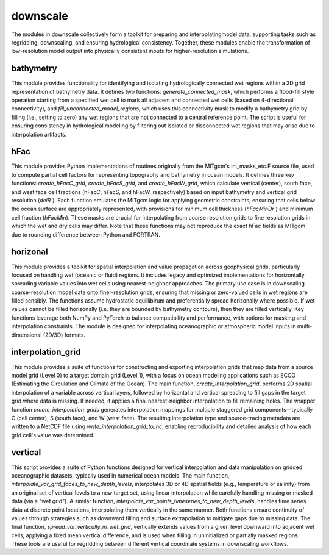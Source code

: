 downscale
=========

The modules in downscale collectively form a toolkit for preparing and interpolatingmodel data, 
supporting tasks such as regridding, downscaling, and ensuring hydrological consistency. Together,
these modules enable the transformation of low-resolution model output into physically
consistent inputs for higher-resolution simulations.


bathymetry
^^^^^^^^^^
This module provides functionality for identifying and isolating hydrologically connected wet 
regions within a 2D grid representation of bathymetry data. It defines two functions: 
`generate_connected_mask`, which performs a flood-fill style operation starting from a 
specified wet cell to mark all adjacent and connected wet cells (based on 4-directional connectivity), 
and `fill_unconnected_model_regions`, which uses this connectivity mask to modify a bathymetry grid 
by filling (i.e., setting to zero) any wet regions that are not connected to a central 
reference point. The script is useful for ensuring consistency in hydrological modeling 
by filtering out isolated or disconnected wet regions that may arise due to interpolation artifacts.

hFac
^^^^
This module provides Python implementations of routines originally from the MITgcm's ini_masks_etc.F 
source file, used to compute partial cell factors for representing topography and bathymetry in ocean 
models. It defines three key functions: `create_hFacC_grid`, `create_hFacS_grid`, and `create_hFacW_grid`, 
which calculate vertical (center), south face, and west face cell fractions (hFacC, hFacS, and hFacW, 
respectively) based on input bathymetry and vertical grid resolution (`delR``). Each function emulates 
the MITgcm logic for applying geometric constraints, ensuring that cells below the ocean surface are 
appropriately represented, with provisions for minimum cell thickness (`hFacMinDr``) and minimum cell 
fraction (`hFacMin`). These masks are crucial for interpolating from coarse resolution grids to fine 
resolution grids in which the wet and dry cells may differ. Note that these functions may not reproduce
the exact hFac fields as MITgcm due to rounding difference between Python and FORTRAN.

horizonal
^^^^^^^^^
This module provides a toolkit for spatial interpolation and value propagation across 
geophysical grids, particularly focused on handling wet (oceanic or fluid) regions. It includes legacy 
and optimized implementations for horizontally spreading variable values into wet cells using 
nearest-neighbor approaches. The primary use case is in downscaling coarse-resolution model data 
onto finer-resolution grids, ensuring that missing or zero-valued cells in wet regions are filled 
sensibly. The functions assume hydrostatic equillibirum and preferentially spread horizonally where possible.
If wet values cannot be filled horizonally (i.e. they are bounded by bathymetry contours), then they are filled
vertically. Key functions leverage both NumPy and PyTorch to balance compatibility and performance, 
with options for masking and interpolation constraints. The module is designed for interpolating
oceanographic or atmospheric model inputs in multi-dimensional (2D/3D) formats.

interpolation_grid
^^^^^^^^^^^^^^^^^^
This module provides a suite of functions for constructing and exporting interpolation grids that map data 
from a source model grid (Level 0) to a target domain grid (Level 1), with a focus on ocean modeling 
applications such as ECCO (Estimating the Circulation and Climate of the Ocean). The main function, 
`create_interpolation_grid`, performs 2D spatial interpolation of a variable across vertical layers, 
followed by horizontal and vertical spreading to fill gaps in the target grid where data is missing. 
If needed, it applies a final nearest-neighbor interpolation to fill remaining holes. The wrapper 
function `create_interpolation_grids` generates interpolation mappings for multiple staggered grid 
components—typically C (cell center), S (south face), and W (west face). The resulting interpolation 
type and source-tracing metadata are written to a NetCDF file using `write_interpolation_grid_to_nc`, 
enabling reproducibility and detailed analysis of how each grid cell's value was determined. 

vertical
^^^^^^^^
This script provides a suite of Python functions designed for vertical interpolation and data 
manipulation on gridded oceanographic datasets, typically used in numerical ocean models. The main 
function, `interpolate_var_grid_faces_to_new_depth_levels`, interpolates 3D or 4D spatial fields 
(e.g., temperature or salinity) from an original set of vertical levels to a new target set, 
using linear interpolation while carefully handling missing or masked data (via a "wet grid"). 
A similar function, `interpolate_var_points_timeseries_to_new_depth_levels`, handles time series 
data at discrete point locations, interpolating them vertically in the same manner. Both functions 
ensure continuity of values through strategies such as downward filling and surface extrapolation to
mitigate gaps due to missing data. The final function, `spread_var_vertically_in_wet_grid`, vertically 
extends values from a given level downward into adjacent wet cells, applying a fixed mean vertical
difference, and is used when filling in uninitialized or partially masked regions. These tools are 
useful for regridding between different vertical coordinate systems in downscaling workflows.









